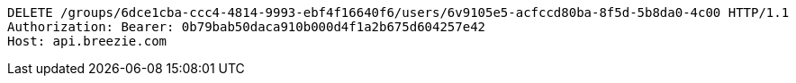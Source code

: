 [source,http,options="nowrap"]
----
DELETE /groups/6dce1cba-ccc4-4814-9993-ebf4f16640f6/users/6v9105e5-acfccd80ba-8f5d-5b8da0-4c00 HTTP/1.1
Authorization: Bearer: 0b79bab50daca910b000d4f1a2b675d604257e42
Host: api.breezie.com

----